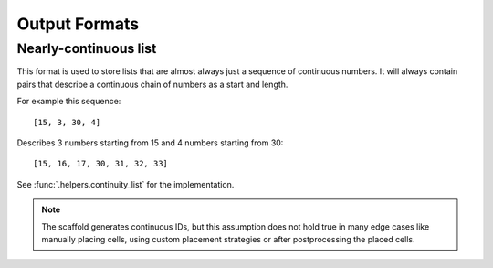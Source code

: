 ==============
Output Formats
==============

.. _format_nc_list:

Nearly-continuous list
======================

This format is used to store lists that are almost always just a sequence of continuous
numbers. It will always contain pairs that describe a continuous chain of numbers as a
start and length.

For example this sequence::

    [15, 3, 30, 4]

Describes 3 numbers starting from 15 and 4 numbers starting from 30::

    [15, 16, 17, 30, 31, 32, 33]

See :func:`.helpers.continuity_list` for the implementation.

.. note::

    The scaffold generates continuous IDs, but this assumption does not hold true in many edge
    cases like manually placing cells, using custom placement strategies or after
    postprocessing the placed cells.
